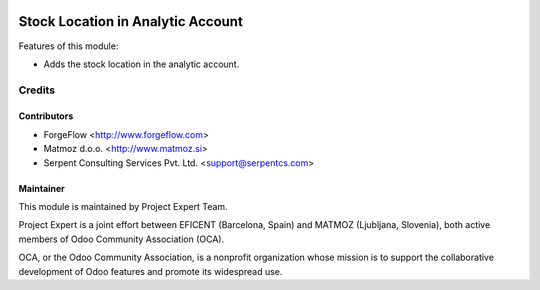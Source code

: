 .. image:: https://img.shields.io/badge/licence-AGPL--3-blue.svg
    :alt: License AGPL-3

==================================
Stock Location in Analytic Account
==================================

Features of this module:

* Adds the stock location in the analytic account.

Credits
=======

Contributors
------------

* ForgeFlow <http://www.forgeflow.com>
* Matmoz d.o.o. <http://www.matmoz.si>
* Serpent Consulting Services Pvt. Ltd. <support@serpentcs.com>


Maintainer
----------

.. image:: http://www.matmoz.si/wp-content/uploads/2015/10/PME.png
   :alt: Project Expert
   :target: http://project.expert

This module is maintained by Project Expert Team.

Project Expert is a joint effort between EFICENT (Barcelona, Spain) and MATMOZ (Ljubljana, Slovenia),
both active members of Odoo Community Association (OCA).

.. image:: http://odoo-community.org/logo.png
   :alt: Odoo Community Association
   :target: http://odoo-community.org

OCA, or the Odoo Community Association, is a nonprofit organization whose
mission is to support the collaborative development of Odoo features and
promote its widespread use.
